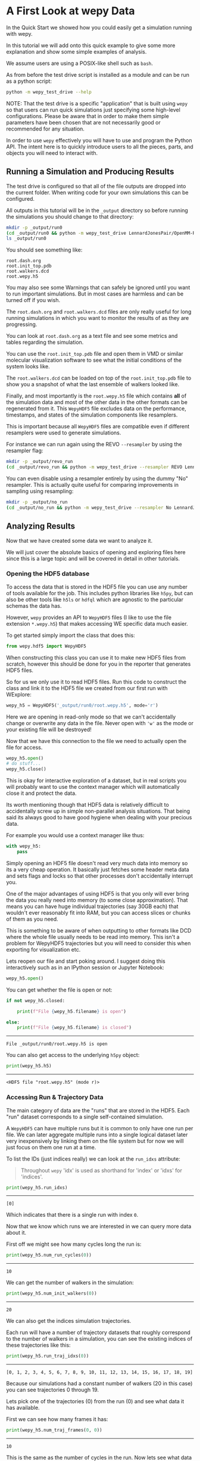 * A First Look at wepy Data

In the Quick Start we showed how you could easily get a simulation
running with wepy.

In this tutorial we will add onto this quick example to give some more
explanation and show some simple examples of analysis.

We assume users are using a POSIX-like shell such as ~bash~.


As from before the test drive script is installed as a module and can
be run as a python script:

#+begin_src bash :tangle _tangle_source/run-help.bash
  python -m wepy_test_drive --help
#+end_src

NOTE: That the test drive is a specific "application" that is built
using ~wepy~ so that users can run quick simulations just specifying
some high-level configurations. Please be aware that in order to make
them simple parameters have been chosen that are not necessarily good
or recommended for any situation.

In order to use ~wepy~ effectively you will have to use and program
the Python API. The intent here is to quickly introduce users to all
the pieces, parts, and objects you will need to interact with.

** Running a Simulation and Producing Results

The test drive is configured so that all of the file outputs are
dropped into the current folder. When writing code for your own
simulations this can be configured.

All outputs in this tutorial will be in the ~_output~ directory so
before running the simulations you should change to that directory:

#+begin_src bash :tangle _tangle_source/run0.bash
mkdir -p _output/run0
(cd _output/run0 && python -m wepy_test_drive LennardJonesPair/OpenMM-Reference 20 10 4 3)
ls _output/run0
#+end_src

You should see something like:

#+begin_src fundamental :tangle _tangle_source/expected_run0_ls.txt
root.dash.org
root.init_top.pdb
root.walkers.dcd
root.wepy.h5
#+end_src

You may also see some Warnings that can safely be ignored until you
want to run important simulations. But in most cases are harmless and
can be turned off if you wish.

The ~root.dash.org~ and ~root.walkers.dcd~ files are only really
useful for long running simulations in which you want to monitor the
results of as they are progressing.

You can look at ~root.dash.org~ as a text file and see some metrics
and tables regarding the simulation.

You can use the ~root.init_top.pdb~ file and open them in VMD or
similar molecular visualization software to see what the initial
conditions of the system looks like.

The ~root.walkers.dcd~ can be loaded on top of the ~root.init_top.pdb~
file to show you a snapshot of what the last ensemble of walkers
looked like.

Finally, and most importantly is the ~root.wepy.h5~ file which
contains *all* of the simulation data and most of the other data in
the other formats can be regenerated from it. This ~WepyHDF5~ file
excludes data on the performance, timestamps, and states of the
simulation components like resamplers.

This is important because all ~WepyHDF5~ files are compatible even if
different resamplers were used to generate simulations.

For instance we can run again using the REVO ~--resampler~ by using the
resampler flag:

#+begin_src bash :tangle _tangle_source/revo_run.bash
mkdir -p _output/revo_run
(cd _output/revo_run && python -m wepy_test_drive --resampler REVO LennardJonesPair/OpenMM-Reference 20 10 4 3)
#+end_src

You can even disable using a resampler entirely by using the dummy
"No" resampler. This is actually quite useful for comparing
improvements in sampling using resampling:

#+begin_src bash :tangle _tangle_source/no_run.bash
mkdir -p _output/no_run
(cd _output/no_run && python -m wepy_test_drive --resampler No LennardJonesPair/OpenMM-Reference 20 10 4 3)
#+end_src

** Analyzing Results

Now that we have created some data we want to analyze it.

We will just cover the absolute basics of opening and exploring files
here since this is a large topic and will be covered in detail in
other tutorials.

*** Opening the HDF5 database

To access the data that is stored in the HDF5 file you can use any
number of tools available for the job.  This includes python libraries
like ~h5py~, but can also be other tools like ~h5ls~ or ~hdfql~ which
are agnostic to the particular schemas the data has.

However, ~wepy~ provides an API to ~WepyHDF5~ files (I like to use the
file extension ~*.wepy.h5~) that makes accessing WE specific data much
easier.

To get started simply import the class that does this:

#+begin_src python :tangle _tangle_source/analysis0.py
  from wepy.hdf5 import WepyHDF5
#+end_src

When constructing this class you can use it to make new HDF5 files
from scratch, however this should be done for you in the reporter that
generates HDF5 files.

So for us we only use it to read HDF5 files. Run this code to
construct the class and link it to the HDF5 file we created from our
first run with WExplore:

#+begin_src python :tangle _tangle_source/analysis0.py
  wepy_h5 = WepyHDF5('_output/run0/root.wepy.h5', mode='r')
#+end_src

Here we are opening in read-only mode so that we can't accidentally
change or overwrite any data in the file. Never open with ~'w'~ as the
mode or your existing file will be destroyed!

Now that we have this connection to the file we need to actually open
the file for access.

#+begin_src python :tangle _tangle_source/analysis0.py
  wepy_h5.open()
  # do stuff...
  wepy_h5.close()
#+end_src

This is okay for interactive exploration of a dataset, but in real
scripts you will probably want to use the context manager which
will automatically close it and protect the data.

Its worth mentioning though that HDF5 data is relatively difficult to
accidentally screw up in simple non-parallel analysis situations. That
being said its always good to have good hygiene when dealing with your
precious data.

For example you would use a context manager like thus:

#+begin_src python :tangle _tangle_source/analysis0.py
  with wepy_h5:
      pass
#+end_src

Simply opening an HDF5 file doesn't read very much data into memory so
its a very cheap operation. It basically just fetches some header meta
data and sets flags and locks so that other processes don't
accidentally interrupt you.

One of the major advantages of using HDF5 is that you only will ever
bring the data you really need into memory (to some close
approximation).  That means you can have huge individual trajectories
(say 30GB each) that wouldn't ever reasonably fit into RAM, but you
can access slices or chunks of them as you need.

This is something to be aware of when outputting to other formats like
DCD where the whole file usually needs to be read into memory. This
isn't a problem for WepyHDF5 trajectories but you will need to
consider this when exporting for visualization etc.

Lets reopen our file and start poking around. I suggest doing this
interactively such as in an IPython session or Jupyter Notebook:

#+begin_src python :tangle _tangle_source/analysis0.py
  wepy_h5.open()
#+end_src

You can get whether the file is open or not:

#+begin_src python :tangle _tangle_source/analysis0.py
  if not wepy_h5.closed:

      print(f"File {wepy_h5.filename} is open")

  else:
      print(f"File {wepy_h5.filename} is closed")
#+end_src
--------
#+begin_src fundamental :tangle _tangle_source/test_analysis_0.txt
File _output/run0/root.wepy.h5 is open
#+end_src

You can also get access to the underlying ~h5py~ object:

#+begin_src python :tangle _tangle_source/analysis0.py
print(wepy_h5.h5)
#+end_src
--------
#+begin_src fundamental :tangle _tangle_source/test_analysis_0.txt
<HDF5 file "root.wepy.h5" (mode r)>
#+end_src

*** Accessing Run & Trajectory Data

The main category of data are the "runs" that are stored in the
HDF5. Each "run" dataset corresponds to a single self-contained
simulation.

A ~WepyHDF5~ can have multiple runs but it is common to only have one
run per file. We can later aggregate multiple runs into a single
logical dataset later very inexpensively by linking them on the file
system but for now we will just focus on them one run at a time.

To list the IDs (just indices really) we can look at the ~run_idxs~
attribute:

#+begin_quote
Throughout ~wepy~ 'idx' is used as shorthand for 'index' or 'idxs' for
'indices'.
#+end_quote

#+begin_src python :tangle _tangle_source/analysis0.py
  print(wepy_h5.run_idxs)
#+end_src
--------
#+begin_src fundamental :tangle _tangle_source/test_analysis_0.txt
[0]
#+end_src

Which indicates that there is a single run with index ~0~.

Now that we know which runs we are interested in we can query more
data about it.

First off we might see how many cycles long the run is:

#+begin_src python :tangle _tangle_source/analysis0.py
  print(wepy_h5.num_run_cycles(0))
#+end_src
--------
#+begin_src fundamental :tangle _tangle_source/test_analysis_0.txt
10
#+end_src


We can get the number of walkers in the simulation:

#+begin_src python :tangle _tangle_source/analysis0.py
  print(wepy_h5.num_init_walkers(0))
#+end_src
--------
#+begin_src fundamental :tangle _tangle_source/test_analysis_0.txt
20
#+end_src


We can also get the indices simulation trajectories.

Each run will have a number of trajectory datasets that roughly
correspond to the number of walkers in a simulation, you can see the
existing indices of these trajectories like this:

#+begin_src python :tangle _tangle_source/analysis0.py
  print(wepy_h5.run_traj_idxs(0))
#+end_src
--------
#+begin_src fundamental :tangle _tangle_source/test_analysis_0.txt
[0, 1, 2, 3, 4, 5, 6, 7, 8, 9, 10, 11, 12, 13, 14, 15, 16, 17, 18, 19]
#+end_src

Because our simulations had a constant number of walkers (20 in this
case) you can see trajectories 0 through 19.

Lets pick one of the trajectories (0) from the run (0) and see what
data it has available.

First we can see how many frames it has:

#+begin_src python :tangle _tangle_source/analysis0.py
  print(wepy_h5.num_traj_frames(0, 0))
#+end_src
--------
#+begin_src fundamental :tangle _tangle_source/test_analysis_0.txt
10
#+end_src

This is the same as the number of cycles in the run. Now lets see what
data was stored for each frame:

#+begin_src python :tangle _tangle_source/analysis0.py
  print(wepy_h5.traj(0, 0).keys())
#+end_src
--------
#+begin_src fundamental :tangle _tangle_source/test_analysis_0.txt
['box_vectors', 'box_volume', 'forces', 'kinetic_energy', 'positions', 'potential_energy', 'time', 'velocities', 'weights']
#+end_src

This is all data that is in an OpenMM simulation which is provided
through the OpenMM Runner that was used in the simulation.  This can
be used for any kind of analysis and will be used to export data into
other formats that can be used for visualization.

Note that We still haven't loaded any more data than the metadata for
a few groups and datasets. We can actually load data into memory with
a number of different methods depending on our use case. For now we
can get it just for this one trajectory:

#+begin_src python :tangle _tangle_source/analysis0.py
  box_vectors = wepy_h5.get_traj_field(0, 0, 'box_vectors')
  print(type(box_vectors))
  print(box_vectors.shape)
#+end_src
--------
#+begin_src fundamental :tangle _tangle_source/test_analysis_0.txt
<class 'numpy.ndarray'>
(10, 3, 3)
#+end_src

Here we have asked for the box vectors of trajectory 0 in run 0. This
is returned as a ~numpy~ array of rank 3. The shape of the array
indicates that we have 10 frames and then a "feature" that is a 3 by 3
array, that is 3 spatial dimensions for the 3 vectors defining the
bounding box of the simulation.

Every trajectory field follows this same structure, where the first
dimension of the array is indexed by the frames and then the rest are
specific to the feature. You can kind of think of every trajectory as
being a table where the number of rows is the number of frames
(typically also the number of cycles for constant walker simulations)
and each column is a specific feature of that trajectory, which ~wepy~
refers to as the ~fields~.

While a ~(10, 3, 3)~ array here is no problem to fit into memory as
frame data gets larger and the number of frames increases it can be
difficult. We can always simply retrieve a subset of the frames we
want. Here this is a list of exactly the frame indices we want:

#+begin_src python :tangle _tangle_source/analysis0.py
  chosen_frames = [0,2,7,8]

  positions = wepy_h5.get_traj_field(0, 0, 'positions',
                                       frames=chosen_frames)
  print(positions.shape)
#+end_src
--------
#+begin_src fundamental :tangle _tangle_source/test_analysis_0.txt
(4, 2, 3)
#+end_src

Here we can see from the shape of the array that we only have 4 frames
now. We can also see now that our "feature" array is different for
representing the positions of the particles:

#+begin_src python :tangle _tangle_source/analysis0.py
  positions[0]
#+end_src
--------
#+begin_src fundamental
array([[ 0.09647451 -0.45307833  0.19268026]
       [ 0.2685555  -0.11978315  0.0991859 ]])
#+end_src

The only required field present is the ~weights~, and is necessary for
proper weighted ensemble (WE) simulations.

#+begin_src python :tangle _tangle_source/analysis0.py
  weights = wepy_h5.get_traj_field(0,0, 'weights')
  print(weights.shape)
#+end_src
--------
#+begin_src fundamental
(10, 1)
#+end_src

This has the same structure as above even though weights are always a
scalar value.

Common molecular trajectory formats usually hardcode which data can be
stored in them, typically only the positions and box vectors. Because
HDF5 is designed to hold arbitrary array data any data can be
associated to a trajectory for any kind of modified simulation. This
is how many different runners can all use the same format.

Of course particular kinds of analysis will require the presence of
specific fields but this is up to the user. However, because ~wepy~
was built to work with OpenMM and molecular dynamics from the
beginning there are some convenience functions for exporting directly
to ~mdtraj.Trajectory~ objects. These require the presence of the
~positions~ and ~box_vectors~ fields:

#+begin_src python :tangle _tangle_source/analysis0.py
  traj = wepy_h5.to_mdtraj(0, 0)
  print(traj.n_atoms)
  print(traj.n_frames)
  traj.save_dcd('_output/run0/traj0.dcd')
#+end_src
--------
#+begin_src fundamental :tangle _tangle_source/test_analysis_0.txt
2
10
#+end_src

You can even use the ~_output/run0/root.init_top.pdb~ file
and the ~_output/run0/traj0.dcd~ files to view them in something like
VMD.


*** Topologies

That's neat but how did it know the molecular topology in order to be
able to generate the trajectory?  This is because ~wepy~ records the
molecular topology in the HDF5 file and retrieves it automatically for
you. You can get it yourself and see it:

#+begin_src python :tangle _tangle_source/analysis0.py
  top_json = wepy_h5.get_topology()
  print(top_json)
#+end_src
--------
#+begin_src fundamental :tangle _tangle_source/test_analysis_0.txt
'{"chains": [{"index": 0, "residues": [{"index": 0, "name": "Ar", "atoms": [{"index": 0, "name": "Ar", "element": "Ar"}], "resSeq": 1, "segmentID": ""}, {"index": 1, "name": "Ar", "atoms": [{"index": 1, "name": "Ar", "element": "Ar"}], "resSeq": 2, "segmentID": ""}]}], "bonds": []}'
#+end_src

This is the topology encoded as a JSON string. Its a somewhat internal
representation used by ~wepy~ as there really wasn't any other
suitable formats for this purpose available. Luckily it is trivial to
convert this format to the ~mdtraj~ one (indeed this format is used
internally in ~mdtraj~ which is where it comes from). Again we have a
convenience method for this:

#+begin_src python :tangle _tangle_source/analysis0.py
  mdj_top = wepy_h5.get_mdtraj_topology()
#+end_src

But there is also a module full of utilities that can help with
working with these topology files. For example we can view them as
~pandas~ dataframe tables based on the atoms, residues, or chains. For
this example, only the atoms are interesting.

#+begin_src python :tangle _tangle_source/analysis0.py
  from wepy.util.json_top import json_top_atom_df

  print(json_top_atom_df(top_json))
#+end_src
--------
#+begin_src fundamental :tangle _tangle_source/test_analysis_0.txt
   index name element  chain_key  residue_key
0      0   Ar      Ar          0            0
1      1   Ar      Ar          0            1
#+end_src

Where you can see the two "Argon" atoms used as the Lennard-Jones
particles in the simulation.

Here you can also get subsets of the atoms in the topology that
preserves ordering (something the same ~mdtraj~ function doesn't do):

#+begin_src python :tangle _tangle_source/analysis0.py
  from wepy.util.json_top import json_top_subset

  subset_top = json_top_subset(top_json, [1])

  print(json_top_atom_df(subset_top))
#+end_src
--------
#+begin_src fundamental :tangle _tangle_source/test_analysis_0.txt
   index name element  chain_key  residue_key
0      0   Ar      Ar          0            0
#+end_src

Using the ~mdtraj~ utilities we can also directly convert the json to
mdtraj and vice-versa:

#+begin_src python :tangle _tangle_source/analysis0.py
  from wepy.util.mdtraj import json_to_mdtraj_topology, mdtraj_to_json_topology

  mdj_top = json_to_mdtraj_topology(top_json)
  top_json = mdtraj_to_json_topology(mdj_top)
#+end_src

Its worth mentioning for those unfamiliar with ~json~ is that it can
be directly read into python "lists-and-dicts":

#+begin_src python :tangle _tangle_source/analysis0.py
  import json

  top = json.loads(top_json)

  print(top['chains'][0]['residues'][0]['atoms'][0])

#+end_src
--------
#+begin_src fundamental :tangle _tangle_source/test_analysis_0.txt
{'index': 0, 'name': 'Ar', 'element': 'Ar'}
#+end_src

Lets move on from topologies for now. There are more advanced features
in ~wepy~ that allow for storing subsets of position data based on
different topologies but this is an advanced topic used for when
storage requirements would be too great to store entire simulations.

One last thing to keep in mind however is that there is only a single
topology in each *file* (excluding subsets of course). That is every
run in a file should be the same system being simulated. While there
isn't any reason why a user couldn't add other topology files (say as
a field) most of the convenience functions in the ~WepyHDF5~ interface
assume a single master topology.


*** More Ways to get Trajectory Data

The simplicity of the runs of trajectories may make it seem that the
structure of WE is not that different from normal
simulations. This is not the case however, and unfortunately we must
admit here that the "trajectories" here a lie.

That is each "trajectory" dataset above doesn't necessarily correspond
to a real continuous simulation trajectory in the simulation. Rather
the "trajectories" in the HDF5 file are just a coherent way to store
the data.

While it is /possible/ for a trajectory to correspond to a *continuous
trajectory* this is not /guaranteed/. This is because during the
simulation some walkers are cloned and others may be killed. However,
for this simulation the total number of walkers is kept the same. That
is why we can have specifically 20 trajectories corresponding to the
20 walkers in the run. If you were to visualize a single trajectory
that is killed then you might see a conspicuous change from the last
location.

Its better to think of the "trajectories" in the HDF5 as *slots* that
walker data can be placed. At each cycle the resampler is free to put
whatever walker in whatever slot. Thus we might think of each
collection of walkers at a given cycle as an unordered set, that
happen to be assigned to slots when saved to the HDF5 file.
The data is arranged in this "columnar" format because it is more
efficient due to the properties of HDF5.

If we can't rely on these fraudulent trajectories to give us proper
trajectories how can we do this?
Unfortunately this requires a better definition of the question to
answer this and also requires help from a couple other analysis
routines and classes in ~wepy~. So we will defer this question for
now.
However, we will cover the building blocks that are used in
conjunction with those higher-level tools.

First, we will introduce the idea of a *trace* which is a way to
specify a set of frames across runs, trajectories, and cycles.

For example using the same dataset we might be interested in the
all of the walker states for a particular cycle, e.g. the last one:

#+begin_src python :tangle _tangle_source/analysis0.py
  last_cycle_trace = [(0, traj_idx, 9) for traj_idx in wepy_h5.run_traj_idxs(0)]
  print(last_cycle_trace)
#+end_src
--------
#+begin_src fundamental :tangle _tangle_source/test_analysis_0.txt
[(0, 0, 9), (0, 1, 9), (0, 2, 9), (0, 3, 9), (0, 4, 9), (0, 5, 9), (0, 6, 9), (0, 7, 9), (0, 8, 9), (0, 9, 9), (0, 10, 9), (0, 11, 9), (0, 12, 9), (0, 13, 9), (0, 14, 9), (0, 15, 9), (0, 16, 9), (0, 17, 9), (0, 18, 9), (0, 19, 9)]
#+end_src

This data structure is generally called a *trace*, because it
specifies a path through the data. The order of the index-tuples in
the trace indicates this path, however often this order is of no
interest to us. Such is the case with the ~last_cycle_trace~ above, it
could just as easily be a ~set~. Typically unless otherwise specified
the order of the trace will always be preserved.

Somewhat confusingly there are different kinds of traces depending
which collection you are indexing. Here each tuple value corresponds
to ~(run_idx, traj_idx, cycle_idx)~ and thus can be used to make
traces that index over multiple runs. This is common because we often
run multiple long simulations that need to be stitched together into
one logical simulation.

I suggest referring to the glossary for the names and explanations of
each of them. Each specific trace function expects a particular format
and you should always review the docstring to make sure you have made
the right one. Because Python has no typechecking it can be easy to
make this mistake and not realize it.

We can then use this trace to get field data:

#+begin_src python :tangle _tangle_source/analysis0.py
  trace_fields = wepy_h5.get_trace_fields(
      last_cycle_trace,
      ['weights', 'positions', 'box_vectors'],
  )

  print(list(trace_fields.keys()))

  print(trace_fields['weights'].shape)
#+end_src
--------
#+begin_src fundamental :tangle _tangle_source/test_analysis_0.txt
['weights', 'positions', 'box_vectors']
(20, 1)
#+end_src

The trace fields then is just a dictionary with a ~numpy~ array for
the data just like we had before. Except now the number of frames is
the length of the trace rather than the "trajectory".

Just to give an example of the different kinds of traces we can get
the same data but relative to only this run:

#+begin_src python :tangle _tangle_source/analysis0.py
  in_run_trace = [(traj_idx, 9) for traj_idx in wepy_h5.run_traj_idxs(0)]
  print(in_run_trace)

  trace_fields = wepy_h5.get_run_trace_fields(
      0,
      in_run_trace,
      ['weights', 'positions', 'box_vectors'],
  )

  print(trace_fields['weights'].shape)
#+end_src
--------
#+begin_src fundamental :tangle _tangle_source/test_analysis_0.txt
[(0, 9), (1, 9), (2, 9), (3, 9), (4, 9), (5, 9), (6, 9), (7, 9), (8, 9), (9, 9), (10, 9), (11, 9), (12, 9), (13, 9), (14, 9), (15, 9), (16, 9), (17, 9), (18, 9), (19, 9)]
(20, 1)
#+end_src

There is even a convenience function for generating ~mdtraj~
trajectories directly from traces:

#+begin_src python :tangle _tangle_source/analysis0.py
  traj = wepy_h5.trace_to_mdtraj(last_cycle_trace)

  traj.save_dcd("_output/run0/last_cycle.dcd")
#+end_src

When dealing with continuous trajectories of walkers using traces is
the easiest way to get data. However, we don't always care about the
continuity of trajectories and for many purposes just want to chunk it
up and compute properties which are not time dependent.

*** Computing Observables

When we don't need to worry about continuous trajectories it makes
sense to just think of the runs and trajectory datasets.

The simplest way to do this is to iterate through them:

#+begin_src python :tangle _tangle_source/analysis0.py
  traj_fields_it = wepy_h5.iter_trajs_fields(['weights', 'box_vectors'])

  print(type(traj_fields_it))
#+end_src
--------
#+begin_src fundamental :tangle _tangle_source/test_analysis_0.txt
<class 'generator'>
#+end_src

This method returns a generator so that only one trajectory dataset
will be read into memory at a time. Typically just using a for loop is
all that is necessary:

#+begin_src python :tangle _tangle_source/analysis0.py
  traj0 = next(traj_fields_it)

  print(traj0['weights'].shape)

  for traj_idx, traj in enumerate(traj_fields_it):
      print(f"Traj {traj_idx+1} weights arr: ", traj['weights'].shape)
#+end_src
--------
#+begin_src fundamental :tangle _tangle_source/test_analysis_0.txt
(10, 1)
Traj 1 weights arr:  (10, 1)
Traj 2 weights arr:  (10, 1)
Traj 3 weights arr:  (10, 1)
Traj 4 weights arr:  (10, 1)
Traj 5 weights arr:  (10, 1)
Traj 6 weights arr:  (10, 1)
Traj 7 weights arr:  (10, 1)
Traj 8 weights arr:  (10, 1)
Traj 9 weights arr:  (10, 1)
Traj 10 weights arr:  (10, 1)
Traj 11 weights arr:  (10, 1)
Traj 12 weights arr:  (10, 1)
Traj 13 weights arr:  (10, 1)
Traj 14 weights arr:  (10, 1)
Traj 15 weights arr:  (10, 1)
Traj 16 weights arr:  (10, 1)
Traj 17 weights arr:  (10, 1)
Traj 18 weights arr:  (10, 1)
Traj 19 weights arr:  (10, 1)
#+end_src


Since most users will be doing the same thing which is mapping a
function over the trajectories and computing some value for each frame
there is a function for this called ~compute_observable~.

The idea is that you simply give it a custom function that acts on a
fields dictionary for a single trajectory and it will return the
results for all of the trajectories while only acting on a single
trajectory at a time.

For example we might have a function that gets the distance between
the two Lennard-Jones particles in the simulation:

#+begin_src python :tangle _tangle_source/analysis0.py
  import numpy as np

  def traj_field_lj_dist(traj_data):

      positions = traj_data['positions']

      # slice out positions for each LJ particle
      lj1 = positions[:,0,:]
      lj2 = positions[:,1,:]

      # compute distances with the scaling factor
      distances = np.sqrt(
          (lj1[:,0] - lj2[:,0])**2 +
          (lj1[:,1] - lj2[:,1])**2 +
          (lj1[:,2] - lj2[:,2])**2
      )

      return distances
#+end_src

We can see that it works on the first two frames of trajector 0:

#+begin_src python :tangle _tangle_source/analysis0.py
  ex_trace_fields = wepy_h5.get_trace_fields(
      [(0, 0, 0), (0, 0, 1)],
      ['positions'],
  )

  ex_dists = traj_field_lj_dist(ex_trace_fields)

  print(ex_dists)
#+end_src
--------
#+begin_src fundamental
[0.38657308 0.39455245]
#+end_src

Now we can use this function for the whole run:

#+begin_src python :tangle _tangle_source/analysis0.py
  run0_dists = wepy_h5.compute_observable(
      traj_field_lj_dist,
      ['positions'],
      (),
  )

  print(len(run0_dists))

  print(run0_dists[0].shape)
#+end_src
--------
#+begin_src fundamental :tangle _tangle_source/test_analysis_0.txt
20
(10,)
#+end_src

You can see that we get a list of arrays for each trajectory.

While we won't cover it here you can optionally save this data back
into the HDF5 file so that it aligns to the walker-frame that it was
computed on. This is useful for some of the more advanced analyses.

*** Cloning & Merging Data

Before we wrap up the basics we should mention one of the other key
pieces of data that is the foundation for the WE features. That is the
resampling records.

These can easily be retrieved for a single run by running the
following method:

#+begin_src python :tangle _tangle_source/analysis0.py
  resampling_df = wepy_h5.resampling_records_dataframe([0])
#+end_src

The ~[0]~ we passed in is just the single ~run_idx~ for our run. This
methods can be used to stitch together more than one run, but that
isn't of interest at the moment.

It should look something like this depending on what happened in your simulation:
#+begin_src python :tangle _tangle_source/analysis0.py
  print(resampling_df[:5])
#+end_src
--------
#+begin_src fundamental
   cycle_idx  decision_id target_idxs  step_idx  walker_idx region_assignment
0          0            1        (0,)         0           0      (0, 0, 0, 0)
1          0            1        (1,)         0           1      (0, 0, 0, 0)
2          0            1        (2,)         0           2      (0, 0, 0, 0)
3          0            1        (3,)         0           3      (0, 0, 0, 0)
4          0            1        (4,)         0           4      (0, 0, 0, 0)
#+end_src

This table holds all of the information needed to reconstruct the
lineages of the walkers as they were cloned and merged throughout the
simulation.

As an end user you shouldn't ever need to interact with this raw data
as there are higher-level ways to interact with it. However, its
useful to be able to know how to drill down into the raw data in case
something is ever not working.

Of the columns all are necessary except the ~region_assignment~
one. That column is specific to the ~WExplore~ resampler and there
would be different extra columns when using a different resampler like
~REVO~. It just happens that this piece of data corresponds exactly to
the cloning/merging decision taking place for this walker at this
point in time.

If you want to understand what all these columns mean see the specific
documentation on them in the Reference section.

*** In Closing

We acknowledge that analyzing WE data is a bit more challenging to
understand and access and that it is a little overwhelming at first.

However, once you understand that there are actually very few commonly
needed routines most of the complexity will melt away.

For these we point you to the other purpose oriented tutorials in the
documentation.

Oh and don't forget to close your file!

#+begin_src python :tangle _tangle_source/analysis0.py
  wepy_h5.close()

  if wepy_h5.closed:
      print("Good job!")

  else:
      print("....")
#+end_src
--------
#+begin_src fundamental :tangle _tangle_source/test_analysis_0.txt
Good job!
#+end_src
